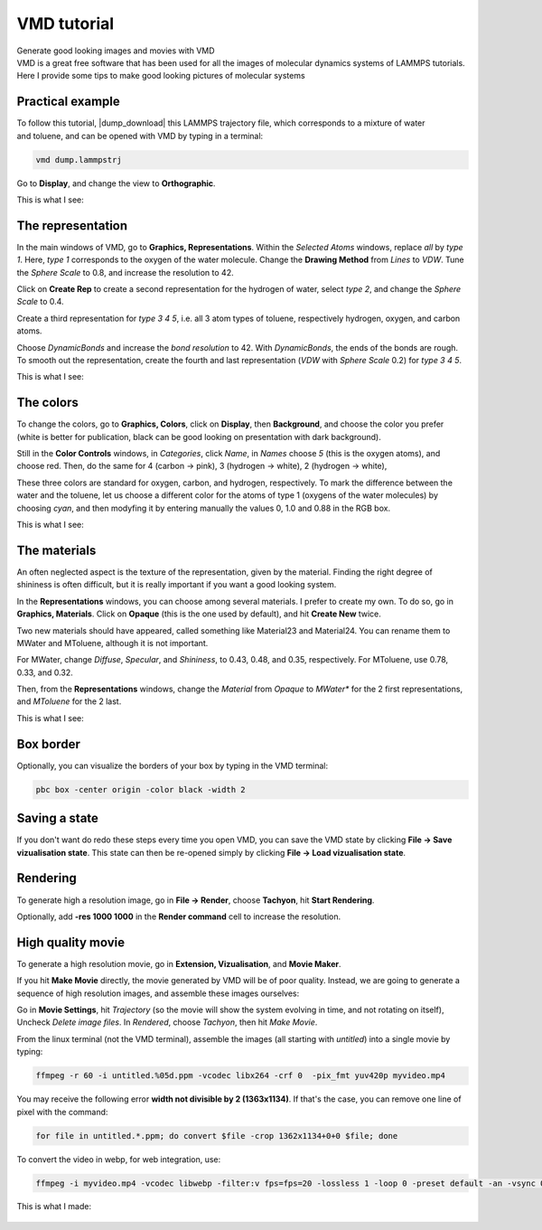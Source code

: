 .. _vmd-label:

VMD tutorial
************

.. container:: hatnote

    Generate good looking images and movies with VMD

.. container:: justify

    VMD is a great free software that has been used for all the images of molecular dynamics systems
    of LAMMPS tutorials. Here I provide some tips to make good looking pictures
    of molecular systems

Practical example
=================

.. figure:: ../figures/vmd/video-avatar-dark.webp
    :alt: Image of the lammps polymer-water system generated with VMD visual representation 
    :height: 250
    :align: right
    :class: only-dark

.. figure:: ../figures/vmd/video-avatar-light.webp
    :alt: Image of the lammps polymer-water system generated with VMD visual representation 
    :height: 250
    :align: right
    :class: only-light

.. container:: justify

    To follow this tutorial, |dump_download|
    this LAMMPS trajectory file, which corresponds to a mixture of water and toluene,
    and can be opened with VMD by typing in a terminal:

.. |dump_download| raw:: html

   <a href="../../../../../inputs/miscellaneous/vmd/dump.lammpstrj" target="_blank">download</a>

..  code-block:: bash
    
    vmd dump.lammpstrj

.. container:: justify

    Go to **Display**, and change the view to **Orthographic**. 

    This is what I see:

.. figure:: ../figures/vmd/step1-dark.png
    :alt: VMD tutorial for LAMMPS
    :class: only-dark

.. figure:: ../figures/vmd/step1-light.png
    :alt: VMD tutorial for LAMMPS
    :class: only-light

The representation
==================

.. container:: justify

    In the main windows of VMD, go to **Graphics, Representations**.
    Within the *Selected Atoms* windows, replace *all* by *type 1*.
    Here, *type 1* corresponds to the oxygen of the water molecule. 
    Change the **Drawing Method** from *Lines* to *VDW*. Tune the *Sphere Scale*
    to 0.8, and increase the resolution  to 42.

    Click on **Create Rep** to create a second representation for the hydrogen
    of water, select *type 2*, and change the *Sphere Scale* to 0.4.

    Create a third representation for *type 3 4 5*,
    i.e. all 3 atom types of toluene, respectively hydrogen, oxygen, and carbon atoms.

    Choose *DynamicBonds* and increase the *bond resolution* to 42.
    With *DynamicBonds*, the ends of the bonds are rough. 
    To smooth out the representation, create the fourth and last representation
    (*VDW* with *Sphere Scale* 0.2) for *type 3 4 5*.

    This is what I see:

.. figure:: ../figures/vmd/step2-dark.png
    :alt: VMD tutorial for LAMMPS
    :class: only-dark

.. figure:: ../figures/vmd/step2-light.png
    :alt: VMD tutorial for LAMMPS
    :class: only-light

The colors
==========

.. container:: justify

    To change the colors, go to **Graphics, Colors**,
    click on **Display**, then **Background**, and choose 
    the color you prefer (white is better for publication, black
    can be good looking on presentation with dark background).

    Still in the **Color Controls** windows, in *Categories*,
    click *Name*, in *Names* choose *5* (this is the oxygen atoms),
    and choose red. Then, do the same for 4 (carbon → pink),
    3 (hydrogen → white), 2 (hydrogen → white),
    
    These three colors are standard for oxygen,
    carbon, and hydrogen, respectively. To mark the difference
    between the water and the toluene, let us choose a different
    color for the atoms of type 1 (oxygens of the water molecules) by
    choosing *cyan*, and then modyfing it by entering
    manually the values 0, 1.0 and 0.88 in the RGB box.

    This is what I see:

.. figure:: ../figures/vmd/step3-dark.png
    :alt: VMD tutorial for LAMMPS
    :class: only-dark

.. figure:: ../figures/vmd/step3-light.png
    :alt: VMD tutorial for LAMMPS
    :class: only-light

The materials
=============

.. container:: justify

    An often neglected aspect is the texture of the representation, given
    by the material. Finding the right degree of shininess is often
    difficult, but it is really important if you want a good looking system. 
    
    In the **Representations** windows, you can choose
    among several materials. I prefer to create my own. To do so, 
    go in **Graphics, Materials**. Click on **Opaque**
    (this is the one used by default), and hit **Create New** twice.
    
    Two new materials should have appeared, called something like
    Material23 and Material24. You can rename them to MWater and MToluene,
    although it is not important. 

    For MWater, change *Diffuse*, *Specular*, and *Shininess*, to 0.43,
    0.48, and 0.35, respectively. For MToluene, use 0.78, 0.33, and 0.32.

    Then, from the **Representations** windows, change the
    *Material* from *Opaque* to *MWater** for the 2 first representations,
    and *MToluene* for the 2 last.

    This is what I see:

.. figure:: ../figures/vmd/step4-dark.png
    :alt: VMD tutorial for LAMMPS
    :class: only-dark

.. figure:: ../figures/vmd/step4-light.png
    :alt: VMD tutorial for LAMMPS
    :class: only-light

Box border
==========

.. container:: justify

    Optionally, you can visualize the borders of your box by typing in the VMD terminal:

..  code-block:: bash

    pbc box -center origin -color black -width 2

Saving a state
==============

.. container:: justify

    If you don't
    want do redo these steps every time you open VMD, you can save the VMD state by
    clicking **File → Save vizualisation state**. This state can then be re-opened 
    simply by clicking **File → Load vizualisation state**.

Rendering
=========

.. container:: justify

    To generate high a resolution image, go in **File → Render**,
    choose **Tachyon**, hit **Start Rendering**.

    Optionally, add **-res 1000 1000** in the **Render command** cell to 
    increase the resolution.

High quality movie
==================

.. container:: justify

    To generate a high resolution movie, go in **Extension, Vizualisation**,
    and **Movie Maker**.
    
    If you hit **Make Movie** directly, the movie generated by VMD will be
    of poor quality.
    Instead, we are going to generate a sequence of high resolution
    images, and assemble these images ourselves:
    
    Go in **Movie Settings**, hit *Trajectory* (so the movie will show
    the system evolving in time, and not rotating on itself),
    Uncheck *Delete image files*.
    In *Rendered*, choose *Tachyon*, then hit *Make Movie*. 

    From the linux terminal (not the VMD terminal), assemble the images
    (all starting with *untitled*) into a single movie by typing:

..  code-block:: bash

    ffmpeg -r 60 -i untitled.%05d.ppm -vcodec libx264 -crf 0  -pix_fmt yuv420p myvideo.mp4

.. container:: justify

    You may receive the following error **width not divisible by 2
    (1363x1134)**. If that's the case, you can remove one line of pixel
    with the command:

..  code-block:: bash

    for file in untitled.*.ppm; do convert $file -crop 1362x1134+0+0 $file; done

.. container:: justify

    To convert the video in webp, for web integration, use:

..  code-block:: bash

    ffmpeg -i myvideo.mp4 -vcodec libwebp -filter:v fps=fps=20 -lossless 1 -loop 0 -preset default -an -vsync 0 myvideo.webp

.. container:: justify

    This is what I made:

.. figure:: ../figures/vmd/video-vmd-dark.webp
    :alt: VMD tutorial for LAMMPS
    :class: only-dark

.. figure:: ../figures/vmd/video-vmd-light.webp
    :alt: VMD tutorial for LAMMPS
    :class: only-light